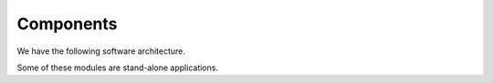 ###########
Components
###########

We have the following software architecture.

..  plantuml::

    @startuml

    package feederreader {
        component model.py
        component reader.py
        component filter.py
        component writer.py
        component monitor.py
        component common.py
    }

    monitor.py --> reader.py
    monitor.py --> filter.py
    monitor.py --> writer.py

    reader.py --> model.py
    filter.py --> model.py
    writer.py --> model.py

    reader.py --> common.py
    filter.py --> common.py
    writer.py --> common.py

    @enduml

Some of these modules are stand-alone applications.

